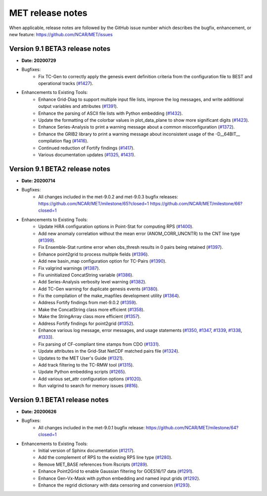 MET release notes
_________________

When applicable, release notes are followed by the GitHub issue number which
describes the bugfix, enhancement, or new feature:
https://github.com/NCAR/MET/issues

Version 9.1 BETA3 release notes
-------------------------------

- **Date: 20200729**

- Bugfixes:
   - Fix TC-Gen to correctly apply the genesis event definition criteria from
     the configuration file to BEST and operational tracks (`#1427 <http://github.com/NCAR/MET/issues/1427>`_).

- Enhancements to Existing Tools:
   - Enhance Grid-Diag to support multiple input file lists, improve the log
     messages, and write additional output variables and attributes (`#1391 <http://github.com/NCAR/MET/issues/1391>`_).
   - Enhance the parsing of ASCII file lists with Python embedding (`#1432 <http://github.com/NCAR/MET/issues/1432>`_).
   - Update the formatting of the colorbar values in plot_data_plane to show
     more significant digits (`#1423 <http://github.com/NCAR/MET/issues/1423>`_).
   - Enhance Series-Analysis to print a warning message about a common
     misconfiguration (`#1372 <http://github.com/NCAR/MET/issues/1372>`_).
   - Enhance the GRIB2 library to print a warning message about inconsistent
     usage of the -D__64BIT__ compilation flag (`#1416 <http://github.com/NCAR/MET/issues/1416>`_).
   - Continued reduction of Fortify findings (`#1417 <http://github.com/NCAR/MET/issues/1417>`_).
   - Various documentation updates (`#1325 <http://github.com/NCAR/MET/issues/1325>`_, `#1431 <http://github.com/NCAR/MET/issues/1431>`_).

Version 9.1 BETA2 release notes
-------------------------------

- **Date: 20200714**

- Bugfixes:
   - All changes included in the met-9.0.2 and met-9.0.3 bugfix releases:
     https://github.com/NCAR/MET/milestone/65?closed=1
     https://github.com/NCAR/MET/milestone/66?closed=1

- Enhancements to Existing Tools:
   - Update HiRA configuration options in Point-Stat for computing RPS (`#1400 <http://github.com/NCAR/MET/issues/1400>`_).
   - Add new anomaly correlation without the mean error (ANOM_CORR_UNCNTR) to
     the CNT line type (`#1399 <http://github.com/NCAR/MET/issues/1399>`_).
   - Fix Ensemble-Stat runtime error when obs_thresh results in 0 pairs being
     retained (`#1397 <http://github.com/NCAR/MET/issues/1397>`_).
   - Enhance point2grid to process multiple fields (`#1396 <http://github.com/NCAR/MET/issues/1396>`_).
   - Add new basin_map configuration option for TC-Pairs (`#1390 <http://github.com/NCAR/MET/issues/1390>`_).
   - Fix valgrind warnings (`#1387 <http://github.com/NCAR/MET/issues/1387>`_).
   - Fix uninitialized ConcatString variable (`#1386 <http://github.com/NCAR/MET/issues/1386>`_).
   - Add Series-Analysis verbosity level warning (`#1382 <http://github.com/NCAR/MET/issues/1382>`_).
   - Add TC-Gen warning for duplicate genesis events (`#1380 <http://github.com/NCAR/MET/issues/1380>`_).
   - Fix the compilation of the make_mapfiles development utility (`#1364 <http://github.com/NCAR/MET/issues/1364>`_).
   - Address Fortify findings from met-9.0.2 (`#1359 <http://github.com/NCAR/MET/issues/1359>`_).
   - Make the ConcatString class more efficient (`#1358 <http://github.com/NCAR/MET/issues/1358>`_).
   - Make the StringArray class more efficient (`#1357 <http://github.com/NCAR/MET/issues/1357>`_).
   - Address Fortify findings for point2grid (`#1352 <http://github.com/NCAR/MET/issues/1352>`_).
   - Enhance various log message, error messages, and usage statements (`#1350 <http://github.com/NCAR/MET/issues/1350>`_, `#1347 <http://github.com/NCAR/MET/issues/1347>`_, `#1339 <http://github.com/NCAR/MET/issues/1339>`_, `#1338 <http://github.com/NCAR/MET/issues/1338>`_, `#1333 <http://github.com/NCAR/MET/issues/1333>`_).
   - Fix parsing of CF-compliant time stamps from CDO (`#1331 <http://github.com/NCAR/MET/issues/1331>`_).
   - Update attributes in the Grid-Stat NetCDF matched pairs file (`#1324 <http://github.com/NCAR/MET/issues/1324>`_).
   - Updates to the MET User's Guide (`#1321 <http://github.com/NCAR/MET/issues/1321>`_).
   - Add track filtering to the TC-RMW tool (`#1315 <http://github.com/NCAR/MET/issues/1315>`_).
   - Update Python embedding scripts (`#1265 <http://github.com/NCAR/MET/issues/1265>`_).
   - Add various set_attr configuration options (`#1020 <http://github.com/NCAR/MET/issues/1020>`_).
   - Run valgrind to search for memory issues (`#816 <http://github.com/NCAR/MET/issues/816>`_).

Version 9.1 BETA1 release notes
-------------------------------

- **Date: 20200626**

- Bugfixes:
   - All changes included in the met-9.0.1 bugfix release:
     https://github.com/NCAR/MET/milestone/64?closed=1

- Enhancements to Existing Tools:
   - Initial version of Sphinx documentation (`#1217 <http://github.com/NCAR/MET/issues/1217>`_).
   - Add the complement of RPS to the existing RPS line type (`#1280 <http://github.com/NCAR/MET/issues/1280>`_).
   - Remove MET_BASE references from Rscripts (`#1289 <http://github.com/NCAR/MET/issues/1289>`_).
   - Enhance Point2Grid to enable Gaussian filtering for GOES16/17 data (`#1291 <http://github.com/NCAR/MET/issues/1291>`_).
   - Enhance Gen-Vx-Mask with python embedding and named input grids (`#1292 <http://github.com/NCAR/MET/issues/1292>`_).
   - Enhance the regrid dictionary with data censoring and conversion (`#1293 <http://github.com/NCAR/MET/issues/1293>`_).

